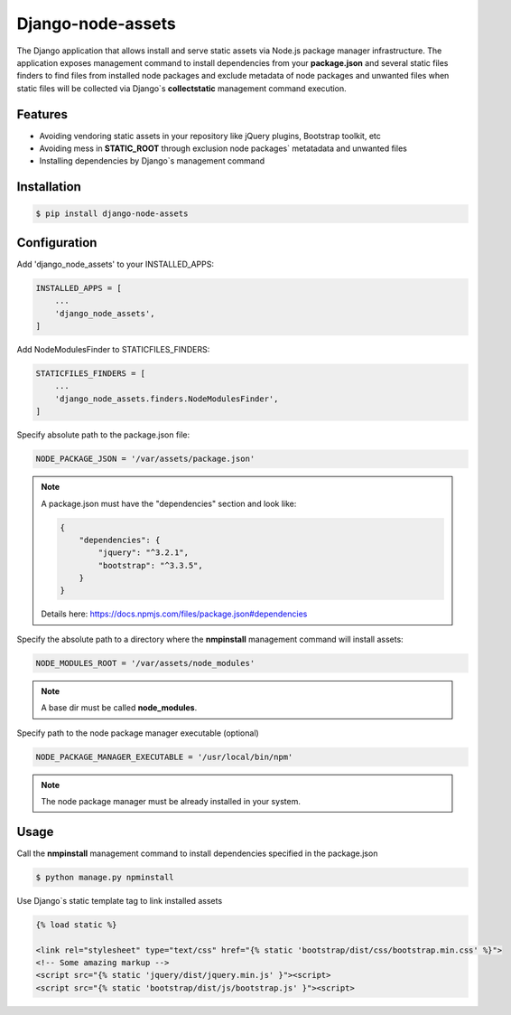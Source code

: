 ##################
Django-node-assets
##################

The Django application that allows install and serve static assets via Node.js package manager infrastructure. The
application exposes management command to install dependencies from your **package.json** and several static files
finders to find files from installed node packages and exclude metadata of node packages and unwanted files when
static files will be collected via Django`s **collectstatic** management command execution.

Features
--------

- Avoiding vendoring static assets in your repository like jQuery plugins, Bootstrap toolkit, etc
- Avoiding mess in **STATIC_ROOT** through exclusion node packages` metatadata and unwanted files
- Installing dependencies by Django`s management command

Installation
------------

.. code:: bash

    $ pip install django-node-assets

Configuration
-------------

Add 'django_node_assets' to your INSTALLED_APPS:

.. code:: python

    INSTALLED_APPS = [
        ...
        'django_node_assets',
    ]

Add NodeModulesFinder to STATICFILES_FINDERS:

.. code:: python

    STATICFILES_FINDERS = [
        ...
        'django_node_assets.finders.NodeModulesFinder',
    ]

Specify absolute path to the package.json file:

.. code:: python

    NODE_PACKAGE_JSON = '/var/assets/package.json'

.. note::

    A package.json must have the "dependencies" section and look like:

    .. code:: json

        {
            "dependencies": {
                "jquery": "^3.2.1",
                "bootstrap": "^3.3.5",
            }
        }

    Details here: https://docs.npmjs.com/files/package.json#dependencies


Specify the absolute path to a directory where the **nmpinstall** management command will install assets:

.. code:: python

    NODE_MODULES_ROOT = '/var/assets/node_modules'

.. note::

    A base dir must be called **node_modules**.

Specify path to the node package manager executable (optional)

.. code:: python

    NODE_PACKAGE_MANAGER_EXECUTABLE = '/usr/local/bin/npm'

.. note::

    The node package manager must be already installed in your system.

Usage
-----

Call the **nmpinstall** management command to install dependencies specified in the package.json

.. code:: bash

    $ python manage.py npminstall

Use Django`s static template tag to link installed assets

.. code:: html

    {% load static %}

    <link rel="stylesheet" type="text/css" href="{% static 'bootstrap/dist/css/bootstrap.min.css' %}">
    <!-- Some amazing markup -->
    <script src="{% static 'jquery/dist/jquery.min.js' }"><script>
    <script src="{% static 'bootstrap/dist/js/bootstrap.js' }"><script>

